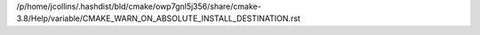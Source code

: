/p/home/jcollins/.hashdist/bld/cmake/owp7gnl5j356/share/cmake-3.8/Help/variable/CMAKE_WARN_ON_ABSOLUTE_INSTALL_DESTINATION.rst